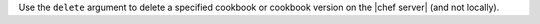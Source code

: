 .. The contents of this file may be included in multiple topics (using the includes directive).
.. The contents of this file should be modified in a way that preserves its ability to appear in multiple topics.


Use the ``delete`` argument to delete a specified cookbook or cookbook version on the |chef server| (and not locally).

